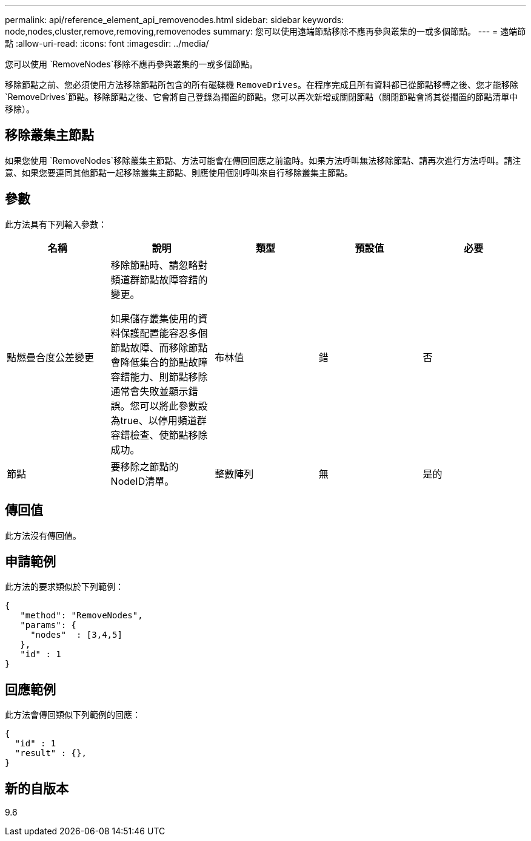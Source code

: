 ---
permalink: api/reference_element_api_removenodes.html 
sidebar: sidebar 
keywords: node,nodes,cluster,remove,removing,removenodes 
summary: 您可以使用遠端節點移除不應再參與叢集的一或多個節點。 
---
= 遠端節點
:allow-uri-read: 
:icons: font
:imagesdir: ../media/


[role="lead"]
您可以使用 `RemoveNodes`移除不應再參與叢集的一或多個節點。

移除節點之前、您必須使用方法移除節點所包含的所有磁碟機 `RemoveDrives`。在程序完成且所有資料都已從節點移轉之後、您才能移除 `RemoveDrives`節點。移除節點之後、它會將自己登錄為擱置的節點。您可以再次新增或關閉節點（關閉節點會將其從擱置的節點清單中移除）。



== 移除叢集主節點

如果您使用 `RemoveNodes`移除叢集主節點、方法可能會在傳回回應之前逾時。如果方法呼叫無法移除節點、請再次進行方法呼叫。請注意、如果您要連同其他節點一起移除叢集主節點、則應使用個別呼叫來自行移除叢集主節點。



== 參數

此方法具有下列輸入參數：

|===
| 名稱 | 說明 | 類型 | 預設值 | 必要 


 a| 
點燃疊合度公差變更
 a| 
移除節點時、請忽略對頻道群節點故障容錯的變更。

如果儲存叢集使用的資料保護配置能容忍多個節點故障、而移除節點會降低集合的節點故障容錯能力、則節點移除通常會失敗並顯示錯誤。您可以將此參數設為true、以停用頻道群容錯檢查、使節點移除成功。
 a| 
布林值
 a| 
錯
 a| 
否



 a| 
節點
 a| 
要移除之節點的NodeID清單。
 a| 
整數陣列
 a| 
無
 a| 
是的

|===


== 傳回值

此方法沒有傳回值。



== 申請範例

此方法的要求類似於下列範例：

[listing]
----
{
   "method": "RemoveNodes",
   "params": {
     "nodes"  : [3,4,5]
   },
   "id" : 1
}
----


== 回應範例

此方法會傳回類似下列範例的回應：

[listing]
----
{
  "id" : 1
  "result" : {},
}
----


== 新的自版本

9.6
